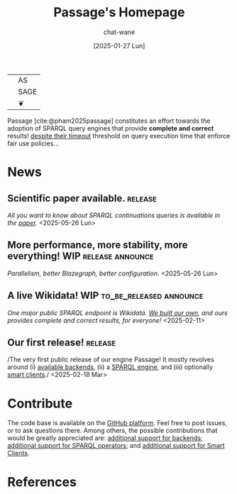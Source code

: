 #+MACRO: PASSAGE Passage
#+MACRO: GITHUB @@html:<i class="fab fa-github" aria-hidden="true"></i>@@
#+MACRO: GOOGLE @@html:<i class="fab fa-google" aria-hidden="true"></i>@@
#+MACRO: OPEN @@html:<i class="fa fa-dove" aria-hidden="true"></i><br/>@@
#+MACRO: COMPLETE @@html:<i class="fa-solid fa-paw" aria-hidden="true"></i><br/>@@
#+MACRO: FAST @@html:<i class="fa-solid fa-horse-head" aria-hidden="true"></i><br/>@@

#+TITLE: {{{PASSAGE}}}'s Homepage
#+DATE: [2025-01-27 Lun]

#+AUTHOR: chat-wane
#+EMAIL: grumpy dot chat dot wane at gmail dot com

#+HTML_DOCTYPE: html5
#+HTML_XML_DECL: none # this removes <?xml …> that prevents vite from serving

#+OPTIONS: toc:nil
#+OPTIONS: num:nil
#+OPTIONS: prop:nil # hide the properties

#+HTML_HEAD: <link rel="stylesheet" type="text/css" href="/css/font.css" />
#+HTML_HEAD: <link rel="stylesheet" type="text/css" href="/css/root.css" />
#+HTML_HEAD: <link rel="stylesheet" type="text/css" href="/css/homepage.css" />
#+HTML_HEAD: <link rel="stylesheet" type="text/css" href="/css/code.css" />

#+BIBLIOGRAPHY: ./bibliography.bib
#+CITE_EXPORT: csl ./springer-basic-brackets-no-et-al-alphabetical.csl

#+BEGIN_EXPORT html
<div class='table-logo-container'>
<table class='table-logo'>
<tbody>
<tr>
<td rowspan='3' class='background-lettrine'>
<svg xmlns="http://www.w3.org/2000/svg" version="1.1" viewBox="0 0 226.77 269.29">
  <g id="leaves_bottom">
    <path id="leaf1" class="st0" d="M175.31,269.39c-.53.35-2.75.3-2.51-.29,0,0,6.24-14.69,6.24-14.69,3.92-12.4,10.52-19.47,17.86-31.25,4.44-7.65,7.52-14.84,9.68-20.96.11-.32.54-.36.72-.07l4.63,7.52c1.79-2.08,3.83-7.28,3.96-9.89-3.72-1.25-7.51-10.32-1.05-13.19,2.47-.95,1.71-.17,3.89-1.43,5.13-3.27,5.48-10.34.2-11.31,6.88-4.45,8.74,2.79,7.42,10.85-3.67,7.06-8.91,16.74-9.33,25.43,8.59-.21,11.83,8.33,8.41,17.3-5.31-5.7-10.23.44-17.37-3.72-5.75-1.31-16.31,7.62-12.07,11.27,1.4,1.02,3.58-.21,6.4-1.19,7.32-2.09,11.82-2.27,19.98-1.25-2.05.38-8.65,3.78-10.27,6.02-.21,2.56,2.34,6,4.55,5.14,2.01-.78,7.11,1.19,10.14,9.89-1.68,5.95-.08,13.62,0,15.45,0,.21-.19.38-.4.35-9.6-1.45-9.27-9.15-23.94-7.52-.75,2.89.52,7.02,2.04,6.23-7.32,3.78-8.5-2.17-14.9-4.39-5.44-2.28-10.26,1.96-14.28,5.68Z"/>
    <path id="leaf2" class="st0" d="M190.72,214c-14.91,25.56-39.5,1.61-54.59,34.62,2.82,1.18,4.49-.93,5.93-2.08,2.43,7.35-8.95,10.19-4.35,18.2,29.91-17.36,10.33-2.21,20.37,3.26,7.88-5.33,1.09-11.4,14.34-15.03-3.75-4.94-.83-21.69,5.24-22.55,1.15.36.26,3.32,1.58,3.96,3.21,1.81,14.88-11.41,11.47-20.37Z"/>
    <path id="leaf3" class="st0" d="M133.54,245.48c-1.75-.27-5.29-.57-9.38.86-3.76,1.31-6.22,3.45-7.45,4.68-1.57,4.14-5.23,6.79-8.97,6.66-3.08-.11-5.17-2.07-5.8-2.7-1.96-3.84-5.54-6-8.77-5.47-1.75.29-3.02,1.3-3.76,2.04.65.03,1.62.16,2.64.66,3.05,1.51,5.44,5.43,6.59,7.85,1.2,2.52,2.88,4.5,9.05,6.99,1.39.56,4.64,1.51,6.63,1.86,3.66.65,4.81.34,6.98-.03.6-.71,1.39-1.45,3.19-2.23,2.69-1.17,5.14-.79,6.07-.59.37-1.82.66-4.29.4-7.19-.16-1.75-.49-3.28-.86-4.55.83-.72,2.94-2.76,3.45-6,.17-1.09.12-2.06,0-2.84Z"/>
    <path id="leaf4" class="st0" d="M117.3,239.75c-39.58-7.45-24.33-20.4-37.32-20.24,1.22,3.91,2.89,5.43,5.21,9.49,2.35,4.55,1.99,6.93,3.76,9.49,3.02,4.85,15.16,7.42,21.89,2.9.91.6,5.33.04,6.46-1.65Z"/>
  </g>
  <g id="leaves_top">
    <path class="st0" d="M171.37,0h55.41c-6.62,2.64-6.32,5.48,0,8.39-19.17.02,1.97,4.27,0,15.03-4.82-.88-7.41-2.45-4.7,1.85,3.6,8.18,9.53,24.95-2.04,33.49,2.81-12.14-4.95-45.76-23.87-41.08-2.91-10.63-16.76-11.05-24.79-17.69Z"/>
  </g>
  <g id="leaves_right">
    <path id="bot1" class="st0" d="M0,262.76c13.7-10.07,28.72-35.12,20.15-54.69C14.54,196.17-.2,190.92,0,208.13c7.08-5.31,5.98-3.33,3.27,5.84,4.72-4.37,5.38,2.62,4.05,10.12,10.7-5.68,4.27,15.61,1.09,17.6,2.85-5.55,1.87-10.55-.5-11.76-2.06-1.06-5.04.82-5.63,1.2-.96,1.79-1.97,3.88-1.52,4.23.61.46,2.97-3.01,4.68-2.46,2,.64,3,6.7.47,11.03-1.76,3.01-4.69,4.26-5.91,4.7v14.14Z"/>
    <path id="bot2" class="st0" d="M21.56,203.41c-.12.96,2.66,2.2,3.14,1.36,7.78-13.63,5.65-37.31,5.45-41.81-.25-5.66-3.77-11.81-9.84-15.26-7.2-4.09-18.06-2.93-19.9,1.02C-.04,149.68,0,150.87,0,150.87c0,0,5.06-.45,5.55.16.54.66-3.32,3.52-4.85,7.66-1.39,3.77-.48,7.63.59,10.43,2.24-3.2,3.05-3.71,3.36-3.56.79.39-1.6,5.03-1.34,11.42.11,2.58.62,4.69,1.04,6.08,1.7-3.29,3.41-5.97,4.4-5.69,1.61.46,1.28,8.37,2.92,8.88l4.41-11.87s1.91-4.98,3.31-4.98c1.39,0,2.74,5.33,3.16,9.68,1.23,12.53-.33,18.83-1.01,24.3Z"/>
    <path id="bot3" class="st0" d="M30.38,147.03c.52-7.46.62-27.91-3.76-29.48-2.31-.83-.18-11.87-7.63-17.27-8.84-7.59-17.77.39-18.98,9.89.62-1,5.55-1.43,6.71,0C-1.54,114.56-.31,127.01.8,133.91c5.51-6.68,7.19-7.65,7.71-7.32.6.97-1.46,6.93,2.67,8.01,2.96-15.33,18.38.81,15.77,9.59,1.05.48,2.37,2.36,3.43,2.84Z"/>
    <path id="bot4" class="st0" d="M29.47,109.9c1.73-.63.41-31.43.41-31.43.03-4.67.9-34.82-17.88-30.49-2.11-1.2-9.19-2.79-12,1.21,3.31-1.62,7.59,2.58,2,5.41C0,55.62-.37,62.55.22,63.57c11.33-8.86.76-.3,1.57,5.89-.13,5.09,1.19,10.29,1.19,10.29,0,0,3.41-14.56,6.73-7.81-1.82,1.45-4.67,14.24-.36,16.3-.92-6.44,3.54-12.53,9.13-10.68,6.69,4.39,4.22,10.18,5.62,16.7,3,1.73,1.65,12.31,5.38,15.64Z"/>
    <path id="bot5" class="st0" d="M26.08,43.78c-2.24-13.39-6.74-21.38-16.58-27.24-4.16-2.61-7.96-4.39-9.5.8,1.64-1.17,4.18,1.96,4.62,3.68-1.78-.18-5.27,4.77-4.62,7.87,2.92.23,5.34.79,7.83.03-3.39,2.75-9.19,6.18-7.22,11.8,1.8-2.15,8.38-3.91,11.13-2.96,1.84-1.35,6.86.74,6.59,4.09.6,1.01,6.45,2.56,7.75,1.92Z"/>
  </g>
  <g id="oiseau">
    <path class="st0" d="M184.68,114.14c-4.36,1.23-6.34,1.32-9.49.3.03-13.85.28-27.72-.79-41.54-1.41-3.17-1.86-4.81-5.83-3.36-.13,12.07-.41,24.15-1.29,36.2-.37,1.11-3.02,1.44-3.59.4-12.18-13.59-38.99-24.35-59.1-8.11-13.51-15.18-29.59,20.57-9.71,28.48.15,3.21-1.16,10.11,1.78,11.66,2.3-2.69,2.23-9.77,2.77-11.27,8.28-3.63,7.59-13.05,7.02-19.09,2.54-1.72,6.15,2.06,6.13,2.67,2.09-.49,11.1,1.38,12.71,2.41,2.51,8.8,7.9,6.37,10.83,15.38-5.28-1.98-13.26,6.04-18.94,5.13-7.88-4.59-7.62-10.11-7.86-19.06-10.68,41.41,47.82,48.54,62.9,8.01,7.31.15,18.42-2.85,20.08-10.88-2.97,1.25-5.58,2.09-7.62,2.67ZM94.67,120.31c-3.14.05-3.14-4.89,0-4.85,3.14-.05,3.14,4.89,0,4.85Z"/>
    <path id="branche" class="st0" d="M104.59,189.97c4.5-6.39,10.03-13.41,16.8-20.57,5.05-5.35,14.83-12.02,19.53-16.01-1.96-.6-10.13.69-14.26,1.24-2.65.36-4.79,1.14-6.3,1.85-1.02-1.78-2.04-3.57-3.06-5.35-4.89,3.46-10.36,7.82-15.96,13.26-5.99,5.82-10.77,11.54-14.51,16.62,1.05,1.54,3.36,4.47,7.38,6.59,4.41,2.33,8.49,2.44,10.37,2.37Z"/>
  </g>
  <g id="P">
    <path class="st0" d="M36.42,63.18v121.58c-.11,13.23,1.17,40.02-17.93,65.93-6,8.13-12.6,14.18-18.48,18.6h102.35c-5.82-4.2-12.4-10.77-18.46-18.6-18.65-24.09-17.78-55.02-17.54-65.93,5.01,6.27,13.87,22.54,31.52,30.33,15.55,6.87,29.51,7.65,37.32,7.52,12.96.19,29.29-1.96,44.97-10.95,36.82-21.1,51.04-73.83,45.58-115.54-.97-7.4-7.52-67.59-57.26-88.91-25.9-11.1-57.39-8.22-72.69-.89-12.35,5.91-20.05,14.04-20.05,14.04-4.44,4.73-7.43,9.32-9.37,12.76V0c-.43,1.7-2.13,7.62-7.25,10.17-6.74,3.35-17.26-.22-23.21-10.17H0c4.27,1.94,12.28,7.26,17.57,12.26,17.31,16.35,18.7,43.02,18.84,50.92ZM164.07,199c-37.74,20.69-87.4-3.53-97.72-36.13V63.18c0-6.07,21.21-52.84,58.15-52.83,30.86,0,64.04,21.36,72.29,51.41,8.46,42.53,5.76,116.15-32.72,137.25Z"/>
  </g>
</svg>
</td>
<td class='background-pas'><span>AS</span></td>
</tr>
<tr><td class='background-sage'><span>SAGE</span></td></tr>
<tr><td class='background-underline'>&#10086;</td></tr>
</tbody>
</table>
</div>
#+END_EXPORT

{{{PASSAGE}}} [cite:@pham2025passage] constitutes an effort towards
the adoption of SPARQL query engines that provide *complete and
correct* results! _despite their timeout_ threshold on query execution
time that enforce fair use policies…

#+BEGIN_COMMENT
#+ATTR_HTML: :class feature_cards_1 feature_cards content-dove
- Open :: All the code is available under an open license on
  {{{GITHUB}}} [[https://github.com/passage-org][GitHub]] to support the creation of public knowledge
  graphs. Feel free to contribute!

#+ATTR_HTML: :class feature_cards_2 feature_cards content-paw
- Satisfying :: Tired of the frustration of waiting for
  results, only to get a timeout exception? You'll finally be able to
  retrieve complete and correct results from your knowledge graphs!

#+ATTR_HTML: :class feature_cards_3 feature_cards content-horse-head
- Fast :: Leverage powerful knowledge graph backends.
#+END_COMMENT
 

# ** +Try it live!+ Unavailable for now: trial expired. 

# +We pushed a live demonstration on [[https://live-demo-4455226726.europe-west2.run.app/][{{{GOOGLE}}} Google Cloud]].+

# #+BEGIN_right-comment
# For the first run, the service might
# take time to wake  up from idle mode;
# so please be patient…
# #+END_right-comment

# +It serves a [[https://dsg.uwaterloo.ca/watdiv/][WatDiv10M dataset]] ingested using the standard [[https://blazegraph.com/][Blazegraph]]+
# +import procedure. We [[https://github.com/passage-org/passage-comunica][added an actor]] to the smart client [[https://comunica.dev/][Comunica]] that+
# +divides query executions between the remote {{{PASSAGE}}} endpoint and+
# +the local web client Comunica.+

* News

** Scientific paper available.                                      :release:
/All you want to know about SPARQL continuations queries is available
in the [[https://hal.science/hal-05055927v1/file/rfp2567.pdf][paper]]./ <2025-05-26 Lun>


** More performance, more stability, more everything!  :WIP:release:announce:
/Parallelism, better Blazegraph, better configuration./ <2025-05-26 Lun>

** A live Wikidata!                                      :WIP:to_be_released:announce:
/One major public SPARQL endpoint is Wikidata. [[file:blog/2025-02-11-live_wikidata.org][We built our own]], and
ours provides complete and correct results, for everyone!/ <2025-02-11>


** Our first release!                                               :release:
/The very first public release of our engine {{{PASSAGE}}}! It mostly
revolves around (i) [[file:doc/passage-backends.org][available backends]], (ii) a [[file:doc/passage-engine.org][SPARQL engine]], and (iii)
optionally [[file:doc/passage-clients.org][smart clients]]./ <2025-02-18 Mar>


* Contribute

The code base is available on the [[https://github.com/orgs/passage-org/repositories][{{{GITHUB}}} GitHub platform]]. Feel
free to post issues, or to ask questions there. Among others, the
possible contributions that would be greatly appreciated are:
[[file:doc/passage-backends.org::#contributing][additional support for backends]]; [[file:doc/passage-engine.org::#contributing][additional support for SPARQL
operators]]; and [[file:doc/passage-clients.org::#contributing][additional support for Smart Clients]].

* References

#+print_bibliography:


